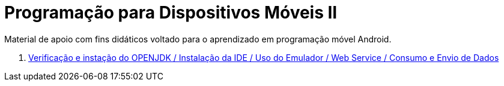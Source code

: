 //caminho padrão para imagens

:figure-caption: Figura
:doctype: book

//gera apresentacao
//pode se baixar os arquivos e add no diretório
:revealjsdir: https://cdnjs.cloudflare.com/ajax/libs/reveal.js/3.8.0

//GERAR ARQUIVOS
//make slides
//make ebook

= Programação para Dispositivos Móveis II

Material de apoio com fins didáticos voltado para o aprendizado em programação móvel Android.

1. link:aula_um/[Verificação e instação do OPENJDK / Instalação da IDE / Uso do Emulador / Web Service / Consumo e Envio de Dados]
